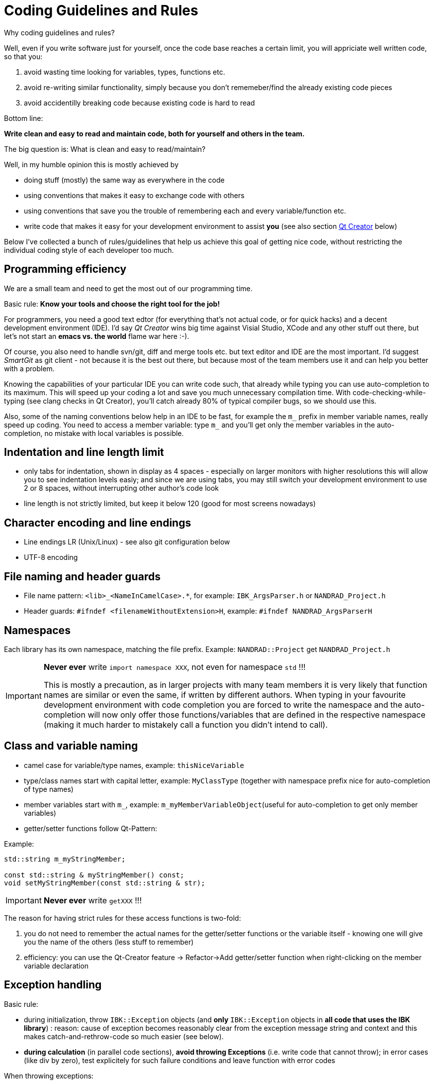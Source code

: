 :imagesdir: ./images
# Coding Guidelines and Rules

Why coding guidelines and rules?

Well, even if you write software just for yourself, once the code base reaches a certain limit, you will appriciate well written code, so that you:

1. avoid wasting time looking for variables, types, functions etc.
2. avoid re-writing similar functionality, simply because you don't rememeber/find the already existing code pieces
3. avoid accidentilly breaking code because existing code is hard to read

Bottom line:

**Write clean and easy to read and maintain code, both for yourself and others in the team.**

The big question is: What is clean and easy to read/maintain?

Well, in my humble opinion this is mostly achieved by 

- doing stuff (mostly) the same way as everywhere in the code
- using conventions that makes it easy to exchange code with others
- using conventions that save you the trouble of remembering each and every variable/function etc.
- write code that makes it easy for your development environment to assist *you* (see also section <<qt_creator,Qt Creator>> below)

Below I've collected a bunch of rules/guidelines that help us achieve this goal of getting nice code, without restricting the individual coding style of each developer too much.

## Programming efficiency

We are a small team and need to get the most out of our programming time.

Basic rule: **Know your tools and choose the right tool for the job!**

For programmers, you need a good text edtor (for everything that's not actual code, or for quick hacks) and a decent development environment (IDE).  I'd say _Qt Creator_ wins big time against Visial Studio, XCode and any other stuff out there, but let's not start an *emacs vs. the world* flame war here :-). 

Of course, you also need to handle svn/git, diff and merge tools etc. but text editor and IDE are the most important. I'd suggest _SmartGit_ as git client - not because it is the best out there, but because most of the team members use it and can help you better with a problem.

Knowing the capabilities of your particular IDE you can write code such, that already while typing you can use auto-completion to its maximum. This will speed up your coding a lot and save you much unnecessary compilation time.
With code-checking-while-typing (see clang checks in Qt Creator), you'll catch already 80% of typical compiler bugs, so we should use this.

Also, some of the naming conventions below help in an IDE to be fast, for example the `m_` prefix in member variable names, really speed up coding. You need to access a member variable: type `m_` and you'll get only the member variables in the auto-completion, no mistake with local variables is possible. 

## Indentation and line length limit

- only tabs for indentation, shown in display as 4 spaces - especially on larger monitors with higher resolutions this will allow you to see indentation levels easiy; and since we are using tabs, you may still switch your development environment to use 2 or 8 spaces, without interrupting other author's code look

- line length is not strictly limited, but keep it below 120 (good for most screens nowadays)

## Character encoding and line endings

- Line endings LR (Unix/Linux) - see also git configuration below
- UTF-8 encoding

## File naming and header guards

- File name pattern:   `<lib>_<NameInCamelCase>.*`, for example: `IBK_ArgsParser.h` or `NANDRAD_Project.h`
- Header guards: `#ifndef <filenameWithoutExtension>H`, example: `#ifndef NANDRAD_ArgsParserH`

## Namespaces

Each library has its own namespace, matching the file prefix. Example: `NANDRAD::Project` get `NANDRAD_Project.h`

[IMPORTANT]
====
**Never ever** write `import namespace XXX`, not even for namespace `std` !!!

This is mostly a precaution, as in larger projects with many team members it is very likely that function names are similar or even the same, if written by different authors. When typing in your favourite development environment with code completion you are forced to write the namespace and the auto-completion will now only offer those functions/variables that are defined in the respective namespace (making it much harder to mistakely call a function you didn't intend to call).
====

## Class and variable naming

- camel case for variable/type names, example: `thisNiceVariable`
- type/class names start with capital letter, example: `MyClassType` (together with namespace prefix nice for auto-completion of type names) 
- member variables start with `m_`, example: `m_myMemberVariableObject`(useful for auto-completion to get only member variables)
- getter/setter functions follow Qt-Pattern:


Example:

[source,c++]
----
std::string m_myStringMember;

const std::string & myStringMember() const;
void setMyStringMember(const std::string & str);
----

[IMPORTANT]
====
**Never ever** write `getXXX` !!!
====

The reason for having strict rules for these access functions is two-fold:

1. you do not need to remember the actual names for the getter/setter functions or the variable itself - knowing one will give you the name of the others (less stuff to remember)
2. efficiency: you can use the Qt-Creator feature -> Refactor->Add getter/setter function when right-clicking on the member variable declaration

[[exception_handling]]
## Exception handling

Basic rule:

- during initialization, throw `IBK::Exception` objects (and **only** `IBK::Exception` objects in **all code that uses the IBK library**) : reason: cause of exception becomes reasonably clear from the exception message string and context and this makes catch-and-rethrow-code so much easier (see below).
- **during calculation** (in parallel code sections), **avoid throwing Exceptions** (i.e. write code that cannot throw); in error cases (like div by zero), test explicitely for such failure conditions and leave function with error codes

When throwing exceptions:

- use function identifier created with `FUNCID()` macro:

[source,c++]
----
void SomeClass::myFunction() {
    FUNCID(SomeClass::myFunction);
    
    ...
    throw IBK::Exception("Something went wrong", FUNC_ID);
}
----
Do not include function arguments in `FUNCID()`, unless it is important to distinguish between overloaded functions.

When raising exceptions, try to be verbose about the source of the exception, i.e. use `IBK::FormatString`:

[source,c++]
----
void SomeClass::myFunction() {
    FUNCID(SomeClass::myFunction);
    
    ...
    throw IBK::Exception( IBK::FormatString("I got an invalid parameter '%1' in object #%2")
        .arg(paraName).arg(objectIndex), FUNC_ID);
}
----

See documentaition of class `IBK::FormatString` (and existing examples in the code).

### Exception hierarchies

To trace the source of an error, keeping an exception trace is imported. When during simulation init you get an exception "Invalid unit ''" thrown from `IBK::Unit` somewhere, you'll have a hard time tracing the source (also, when this is reported as error by users and debugging isn't easily possible).

Hence, if you call a function that might throw, wrap it into a try-catch clause and throw on:

[source,c++]
----
void SomeClass::myFunction() {
    FUNCID(SomeClass::myFunction);
    
    try {
        someOtherFunctionThatMightThrow(); // we might get an exception here
    }
    catch (IBK::Exception & ex) {          // we can rely on IBK::Exception here, since nothing else is allowed in our code
    
        // rethrow exception, but mind the prepended ex argument!
        throw IBK::Exception(ex, IBK::FormatString("I got an invalid parameter '%1' in object #%2")
            .arg(paraName).arg(objectIndex), FUNC_ID);
    }
}
----
The error message stack will then look like:

[source]
----
SomeClass::someOtherFunctionThatMightThrow    [Error]           Something went terribly wrong.
SomeClass::myFunction                         [Error]           I got an invalid parameter 'some parameter' in object #0815
----

That should narrow it down a bit.

## Documentation

Doxygen-style, prefer:

[source,c++]
----
/*! Brief description of function.
    Longer multi-line documentation of function.
    \param arg1 The first argument.
    \param temperature A temperature in [C]
*/
void setParams(int arg1, double temperature);

/*! Mean temperature in [K]. */
double m_meanTemperature;
----

Mind to specify **always** physical units for physical value parameters and member variables!
Physical variables used for calculation should always be stored in base SI units.


## Git Workflow

Since we are a small team, and we want to have close communication of new features/code changes, and also short code-review cycles, we use a single development branch *master* with the following rules:

- CI is set up and ensures that after each push to *origin/master* the entire code builds without errors - so before pushing your changes, make sure the stuff builds
- commit/push early and often, this will avoid getting weird merge conflicts and possibly breaking other peoples code
- when pulling, use *rebase* to get a nice clean commit history (just as with subversion) - makes it easier to track changes and resolve errors arising in a specific commit (see solver regression tests)
- before pulling (potentially conflicting) changes from *origin/master*, commit all your local changes and ideally get rid of temporary files -> avoid stashing your files, since applying the stash may also give rise to conflicts and not everyone can handle this nicely
- resolve any conflicts locally in your working directory, and take care not to overwrite other people's code
- use different commits for different features so that later we can distingish based on commit logs when a certain change was made
- **never ever commit generated binary files** (object code files, executables, binary files in general), as always, there are exceptions to this rule, for example PDFs for documentation etc, but keep in mind that all this stuff stays in the repository (eventually blowing it up to unreasonable sizes... no one wants to download gigabytes of reposity data)

For now, try to avoid (lengthy) feature branches. However, if you plan to do a larger change (which might break compilation for some time to come) and, possibly, work on the master at the same time, feature branches are a good choice.


## Tips and tricks

### Detecting uninitialized variable access during debugging

Accessing not initialized member variables or *even worse*, accessing member variables initialized with default values (hereby skipping over mandatory initialization steps), can be hard to track during development/debugging.

Hence initialize variables that **need to be initialized** with values you will recognized. Using C++11 features, you should write code like:

[source,c++]
----
class SomeClass {
    ...

    // nullptr is good to recognize pointers as "not initialized"
    SomeType    *m_ptrToSomeType = nullptr; 
    
    // use some unlikely "magic number" to see that a variable is not initialized (yet) 
    double      m_cachedCalculationValue = 999; 
};
----

[[qt_creator]]
# Qt Creator Configuration

Please use the following Qt Creator text editor and coding style configuration. Some tipps on efficient Qt Creator use are given below.

## TextEditor settings
image::QtCreator_TextEditorConfig.png[]

## Coding style

Create a custom coding style (copy from Qt-style), name it "IBK" and change it as follows (not shown configuration pages need not be changed):

image::QtCreator_CodingStyle1.png[]
image::QtCreator_CodingStyle2.png[]
image::QtCreator_CodingStyle3.png[]
image::QtCreator_CodingStyle4.png[]
image::QtCreator_CodingStyle5.png[]


## Other coding style settings:

* C++ -> Namenskonventionen für Dateien -> Kleinbuchstaben für Dateinamen verwenden = off

## Codemodel

The code model is responsible for checking the code while typing and can detect quite a few problems from mismatching types, misspelled variables, missing ; and basically everything a regular compiler can spot. In fact, the code model just runs the code through the first stages of the compiler - saving you quite a bit of compilation time.

The code model integration into Qt Creator is pretty nice, so you should activate it.

You can use one of the provided code model configurations, but that might lead to excessive number of errors/warnings. Rather configure the code model with the following parameters:

.Codemodel Options for CLang on Linux
----
-Weverything -Wno-c++98-compat -Wno-c++98-compat-pedantic -Wno-unused-macros -Wno-newline-eof -Wno-exit-time-destructors -Wno-global-constructors -Wno-gnu-zero-variadic-macro-arguments -Wno-documentation -Wno-shadow -Wno-switch-enum -Wno-missing-prototypes -Wno-used-but-marked-unused -Wno-shorten-64-to-32 -Wno-old-style-cast
----

## Efficient use of the Qt Creator IDE

... TODO ... (maybe a video will be better?)
